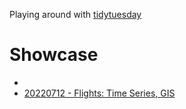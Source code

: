 Playing around with [[https://github.com/rfordatascience/tidytuesday][tidytuesday]]

* Showcase
-
- [[file:20220712_flights/README.pdf][20220712 - Flights: Time Series, GIS]]
